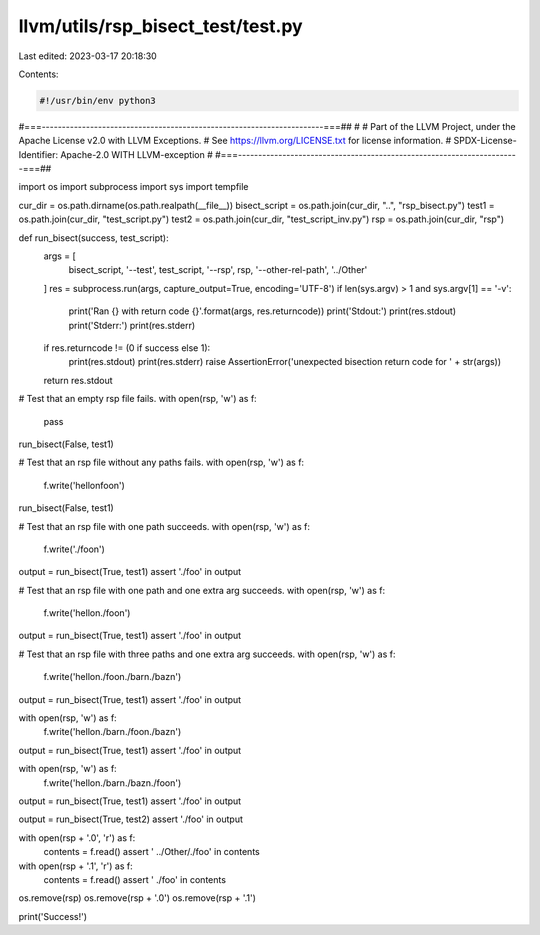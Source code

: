 llvm/utils/rsp_bisect_test/test.py
==================================

Last edited: 2023-03-17 20:18:30

Contents:

.. code-block:: py

    #!/usr/bin/env python3
#===----------------------------------------------------------------------===##
#
# Part of the LLVM Project, under the Apache License v2.0 with LLVM Exceptions.
# See https://llvm.org/LICENSE.txt for license information.
# SPDX-License-Identifier: Apache-2.0 WITH LLVM-exception
#
#===----------------------------------------------------------------------===##

import os
import subprocess
import sys
import tempfile

cur_dir = os.path.dirname(os.path.realpath(__file__))
bisect_script = os.path.join(cur_dir, "..", "rsp_bisect.py")
test1 = os.path.join(cur_dir, "test_script.py")
test2 = os.path.join(cur_dir, "test_script_inv.py")
rsp = os.path.join(cur_dir, "rsp")


def run_bisect(success, test_script):
  args = [
      bisect_script, '--test', test_script, '--rsp', rsp, '--other-rel-path',
      '../Other'
  ]
  res = subprocess.run(args, capture_output=True, encoding='UTF-8')
  if len(sys.argv) > 1 and sys.argv[1] == '-v':
    print('Ran {} with return code {}'.format(args, res.returncode))
    print('Stdout:')
    print(res.stdout)
    print('Stderr:')
    print(res.stderr)
  if res.returncode != (0 if success else 1):
    print(res.stdout)
    print(res.stderr)
    raise AssertionError('unexpected bisection return code for ' + str(args))
  return res.stdout


# Test that an empty rsp file fails.
with open(rsp, 'w') as f:
  pass

run_bisect(False, test1)

# Test that an rsp file without any paths fails.
with open(rsp, 'w') as f:
  f.write('hello\nfoo\n')

run_bisect(False, test1)

# Test that an rsp file with one path succeeds.
with open(rsp, 'w') as f:
  f.write('./foo\n')

output = run_bisect(True, test1)
assert './foo' in output

# Test that an rsp file with one path and one extra arg succeeds.
with open(rsp, 'w') as f:
  f.write('hello\n./foo\n')

output = run_bisect(True, test1)
assert './foo' in output

# Test that an rsp file with three paths and one extra arg succeeds.
with open(rsp, 'w') as f:
  f.write('hello\n./foo\n./bar\n./baz\n')

output = run_bisect(True, test1)
assert './foo' in output

with open(rsp, 'w') as f:
  f.write('hello\n./bar\n./foo\n./baz\n')

output = run_bisect(True, test1)
assert './foo' in output

with open(rsp, 'w') as f:
  f.write('hello\n./bar\n./baz\n./foo\n')

output = run_bisect(True, test1)
assert './foo' in output

output = run_bisect(True, test2)
assert './foo' in output

with open(rsp + '.0', 'r') as f:
  contents = f.read()
  assert ' ../Other/./foo' in contents

with open(rsp + '.1', 'r') as f:
  contents = f.read()
  assert ' ./foo' in contents

os.remove(rsp)
os.remove(rsp + '.0')
os.remove(rsp + '.1')

print('Success!')


